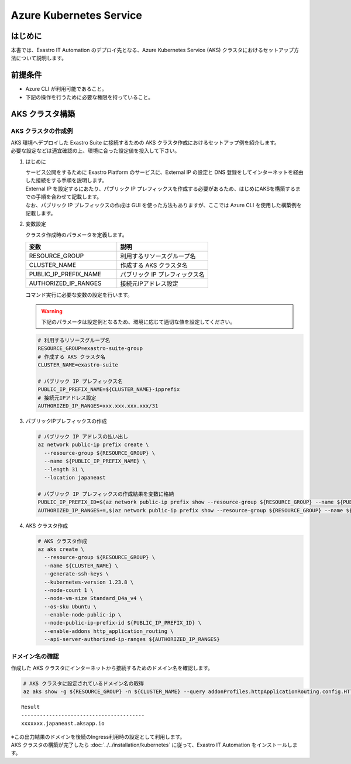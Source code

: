 ========================
Azure Kubernetes Service
========================

はじめに
========

| 本書では、Exastro IT Automation のデプロイ先となる、Azure Kubernetes Service (AKS) クラスタにおけるセットアップ方法について説明します。


前提条件
========

- Azure CLI が利用可能であること。
- 下記の操作を行うために必要な権限を持っていること。


AKS クラスタ構築
================


AKS クラスタの作成例
--------------------

| AKS 環境へデプロイした Exastro Suite に接続するための AKS クラスタ作成におけるセットアップ例を紹介します。
| 必要な設定などは適宜確認の上、環境に合った設定値を投入して下さい。

#. はじめに

   | サービス公開をするために Exastro Platform のサービスに、External IP の設定と DNS 登録をしてインターネットを経由した接続をする手順を説明します。
   | External IP を設定するにあたり、パブリック IP プレフィックスを作成する必要があるため、はじめにAKSを構築するまでの手順を合わせて記載します。
   | なお、パブリック IP プレフィックスの作成は GUI を使った方法もありますが、ここでは Azure CLI を使用した構築例を記載します。

#. 変数設定

   | クラスタ作成時のパラメータを定義します。

   .. csv-table::
    :header: 変数, 説明
    :widths: 30, 30
   
      RESOURCE_GROUP, 利用するリソースグループ名
      CLUSTER_NAME, 作成する AKS クラスタ名
      PUBLIC_IP_PREFIX_NAME, パブリック IP プレフィックス名
      AUTHORIZED_IP_RANGES, 接続元IPアドレス設定

   | コマンド実行に必要な変数の設定を行います。

   .. warning::
    | 下記のパラメータは設定例となるため、環境に応じて適切な値を設定してください。

   .. code:: bash

      # 利用するリソースグループ名
      RESOURCE_GROUP=exastro-suite-group
      # 作成する AKS クラスタ名
      CLUSTER_NAME=exastro-suite

      # パブリック IP プレフィックス名
      PUBLIC_IP_PREFIX_NAME=${CLUSTER_NAME}-ipprefix
      # 接続元IPアドレス設定
      AUTHORIZED_IP_RANGES=xxx.xxx.xxx.xxx/31

#. パブリックIPプレフィックスの作成

   .. code:: bash

      # パブリック IP アドレスの払い出し
      az network public-ip prefix create \
        --resource-group ${RESOURCE_GROUP} \
        --name ${PUBLIC_IP_PREFIX_NAME} \
        --length 31 \
        --location japaneast

      # パブリック IP プレフィックスの作成結果を変数に格納
      PUBLIC_IP_PREFIX_ID=$(az network public-ip prefix show --resource-group ${RESOURCE_GROUP} --name ${PUBLIC_IP_PREFIX_NAME} --query id --output tsv)
      AUTHORIZED_IP_RANGES+=,$(az network public-ip prefix show --resource-group ${RESOURCE_GROUP} --name ${PUBLIC_IP_PREFIX_NAME} --query ipPrefix --output tsv)

#. AKS クラスタ作成

   .. code:: bash

      # AKS クラスタ作成
      az aks create \
        --resource-group ${RESOURCE_GROUP} \
        --name ${CLUSTER_NAME} \
        --generate-ssh-keys \
        --kubernetes-version 1.23.8 \
        --node-count 1 \
        --node-vm-size Standard_D4a_v4 \
        --os-sku Ubuntu \
        --enable-node-public-ip \
        --node-public-ip-prefix-id ${PUBLIC_IP_PREFIX_ID} \
        --enable-addons http_application_routing \
        --api-server-authorized-ip-ranges ${AUTHORIZED_IP_RANGES}

.. _aks-dns:

ドメイン名の確認
----------------

| 作成した AKS クラスタにインターネットから接続するためのドメイン名を確認します。

.. code:: bash

   # AKS クラスタに設定されているドメイン名の取得
   az aks show -g ${RESOURCE_GROUP} -n ${CLUSTER_NAME} --query addonProfiles.httpApplicationRouting.config.HTTPApplicationRoutingZoneName -o table

::

   Result
   ----------------------------------------
   xxxxxxx.japaneast.aksapp.io

| ※この出力結果のドメインを後続のIngress利用時の設定として利用します。

| AKS クラスタの構築が完了したら :doc:`../../installation/kubernetes` に従って、Exastro IT Automation をインストールします。
